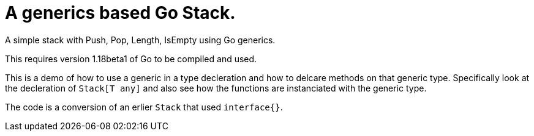 
= A generics based Go Stack.

A simple stack with Push, Pop, Length, IsEmpty using Go generics.

This requires version 1.18beta1 of Go to be compiled and used.

This is a demo of how to use a generic in a type decleration and how to
delcare methods on that generic type.  Specifically look at the decleration
of `Stack[T any]` and also see how the functions are instanciated with
the generic type.

The code is a conversion of an erlier `Stack` that used `interface{}`.

